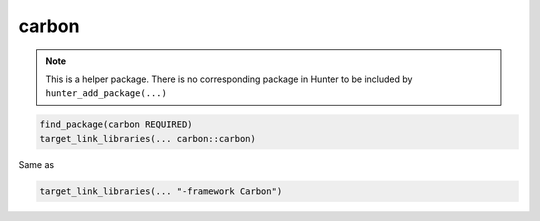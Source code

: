 .. spelling::

    carbon

.. index:: system_library_finder ; carbon

.. _pkg.carbon:

carbon
======

.. note::

    This is a helper package. There is no corresponding package in Hunter to be included by ``hunter_add_package(...)``

.. code-block:: cmake

    find_package(carbon REQUIRED)
    target_link_libraries(... carbon::carbon)

Same as

.. code-block:: cmake

    target_link_libraries(... "-framework Carbon")
